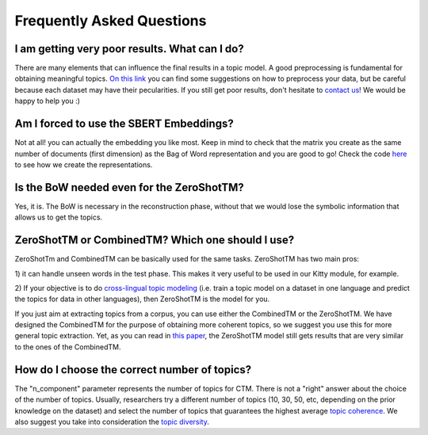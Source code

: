 ==========================
Frequently Asked Questions
==========================

I am getting very poor results. What can I do?
***********************************************
There are many elements that can influence the final results in a topic model.
A good preprocessing is fundamental for obtaining meaningful topics.
`On this link <https://github.com/MilaNLProc/contextualized-topic-models#tldr>`_
you can find some suggestions on how to preprocess your data,
but be careful because each dataset may have their pecularities.
If you still get poor results, don't hesitate to `contact us <https://github.com/MilaNLProc/contextualized-topic-models#development-team>`_! We would be happy to help you :)


Am I forced to use the SBERT Embeddings?
****************************************

Not at all! you can actually the embedding you like most. Keep in mind to check that the matrix you create
as the same number of documents (first dimension) as the Bag of Word representation and you are good to go!
Check the code `here <https://github.com/MilaNLProc/contextualized-topic-models/blob/master/contextualized_topic_models/utils/data_preparation.py>`_
to see how we create the representations.


Is the BoW needed even for the ZeroShotTM?
******************************************

Yes, it is. The BoW is necessary in the reconstruction phase, without that we would lose the symbolic information
that allows us to get the topics.


ZeroShotTM or CombinedTM? Which one should I use?
*************************************************

ZeroShotTm and CombinedTM can be basically used for the same tasks. ZeroShotTM has two main pros:

1) it can handle unseen words in the test phase. This makes it very useful to be used in our
Kitty module, for example.

2) If your objective is to do `cross-lingual topic modeling`_
(i.e. train a topic model on a dataset in one language and predict the topics for data in other languages),
then ZeroShotTM is the model for you.

If you just aim at extracting topics from a corpus, you can use either the CombinedTM or the ZeroShotTM.
We have designed the CombinedTM for the purpose of obtaining more coherent topics,
so we suggest you use this for more general topic extraction.
Yet, as you can read in `this paper <https://www.aclweb.org/anthology/2021.eacl-main.143/>`_,
the ZeroShotTM model still gets results that are very similar to the ones of the CombinedTM.



How do I choose the correct number of topics?
***********************************************

The "n_component" parameter represents the number of topics for CTM. There is not a "right" answer about the choice of the number of topics. Usually, researchers try a different number of topics (10, 30, 50, etc, depending on the prior knowledge on the dataset) and select the number of topics that guarantees the highest average `topic coherence`_. We also suggest you take into consideration the `topic diversity`_.

.. _topic coherence: https://github.com/MilaNLProc/contextualized-topic-models/blob/cb495ca29f73a6d01fbe4ff7bc5b746b2716a593/contextualized_topic_models/evaluation/measures.py#L56
.. _topic diversity: https://github.com/MilaNLProc/contextualized-topic-models/blob/cb495ca29f73a6d01fbe4ff7bc5b746b2716a593/contextualized_topic_models/evaluation/measures.py#L159
.. _cross-lingual topic modeling: https://github.com/MilaNLProc/contextualized-topic-models#cross-lingual-topic-modeling
